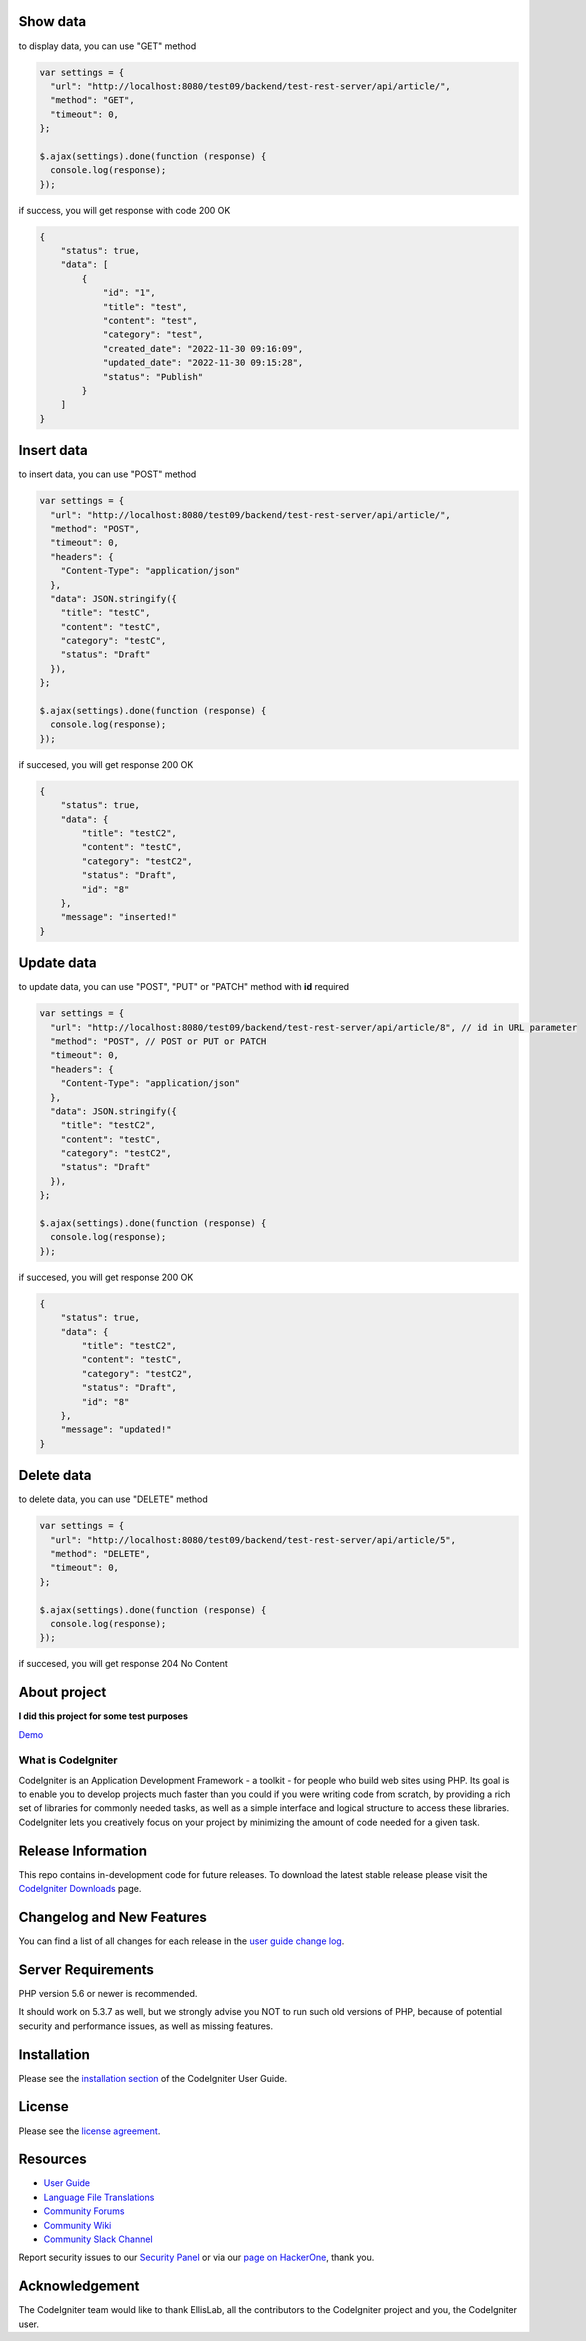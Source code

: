 *********
Show data
*********
to display data, you can use "GET" method

.. code-block:: javascript

    var settings = {
      "url": "http://localhost:8080/test09/backend/test-rest-server/api/article/",
      "method": "GET",
      "timeout": 0,
    };

    $.ajax(settings).done(function (response) {
      console.log(response);
    });

if success, you will get response with code 200 OK

.. code-block:: json

    {
        "status": true,
        "data": [
            {
                "id": "1",
                "title": "test",
                "content": "test",
                "category": "test",
                "created_date": "2022-11-30 09:16:09",
                "updated_date": "2022-11-30 09:15:28",
                "status": "Publish"
            }
        ]
    }


***********
Insert data
***********
to insert data, you can use "POST" method

..  code-block:: javascript

    var settings = {
      "url": "http://localhost:8080/test09/backend/test-rest-server/api/article/",
      "method": "POST",
      "timeout": 0,
      "headers": {
        "Content-Type": "application/json"
      },
      "data": JSON.stringify({
        "title": "testC",
        "content": "testC",
        "category": "testC",
        "status": "Draft"
      }),
    };

    $.ajax(settings).done(function (response) {
      console.log(response);
    });

if succesed, you will get response 200 OK

.. code-block:: javascript

    {
        "status": true,
        "data": {
            "title": "testC2",
            "content": "testC",
            "category": "testC2",
            "status": "Draft",
            "id": "8"
        },
        "message": "inserted!"
    }

***********
Update data
***********
to update data, you can use "POST", "PUT" or "PATCH" method with **id** required

.. code-block:: javascript

    var settings = {
      "url": "http://localhost:8080/test09/backend/test-rest-server/api/article/8", // id in URL parameter
      "method": "POST", // POST or PUT or PATCH
      "timeout": 0,
      "headers": {
        "Content-Type": "application/json"
      },
      "data": JSON.stringify({
        "title": "testC2",
        "content": "testC",
        "category": "testC2",
        "status": "Draft"
      }),
    };

    $.ajax(settings).done(function (response) {
      console.log(response);
    });

if succesed, you will get response 200 OK

.. code-block:: javascript

    {
        "status": true,
        "data": {
            "title": "testC2",
            "content": "testC",
            "category": "testC2",
            "status": "Draft",
            "id": "8"
        },
        "message": "updated!"
    }

***********
Delete data
***********
to delete data, you can use "DELETE" method

.. code-block:: javascript

    var settings = {
      "url": "http://localhost:8080/test09/backend/test-rest-server/api/article/5",
      "method": "DELETE",
      "timeout": 0,
    };

    $.ajax(settings).done(function (response) {
      console.log(response);
    });

if succesed, you will get response 204 No Content


*************
About project
*************
**I did this project for some test purposes**

`Demo <https://hofarismail.site/test-rest-server/api/article>`_


###################
What is CodeIgniter
###################

CodeIgniter is an Application Development Framework - a toolkit - for people
who build web sites using PHP. Its goal is to enable you to develop projects
much faster than you could if you were writing code from scratch, by providing
a rich set of libraries for commonly needed tasks, as well as a simple
interface and logical structure to access these libraries. CodeIgniter lets
you creatively focus on your project by minimizing the amount of code needed
for a given task.

*******************
Release Information
*******************

This repo contains in-development code for future releases. To download the
latest stable release please visit the `CodeIgniter Downloads
<https://codeigniter.com/download>`_ page.

**************************
Changelog and New Features
**************************

You can find a list of all changes for each release in the `user
guide change log <https://github.com/bcit-ci/CodeIgniter/blob/develop/user_guide_src/source/changelog.rst>`_.

*******************
Server Requirements
*******************

PHP version 5.6 or newer is recommended.

It should work on 5.3.7 as well, but we strongly advise you NOT to run
such old versions of PHP, because of potential security and performance
issues, as well as missing features.

************
Installation
************

Please see the `installation section <https://codeigniter.com/user_guide/installation/index.html>`_
of the CodeIgniter User Guide.

*******
License
*******

Please see the `license
agreement <https://github.com/bcit-ci/CodeIgniter/blob/develop/user_guide_src/source/license.rst>`_.

*********
Resources
*********

-  `User Guide <https://codeigniter.com/docs>`_
-  `Language File Translations <https://github.com/bcit-ci/codeigniter3-translations>`_
-  `Community Forums <http://forum.codeigniter.com/>`_
-  `Community Wiki <https://github.com/bcit-ci/CodeIgniter/wiki>`_
-  `Community Slack Channel <https://codeigniterchat.slack.com>`_

Report security issues to our `Security Panel <mailto:security@codeigniter.com>`_
or via our `page on HackerOne <https://hackerone.com/codeigniter>`_, thank you.

***************
Acknowledgement
***************

The CodeIgniter team would like to thank EllisLab, all the
contributors to the CodeIgniter project and you, the CodeIgniter user.
